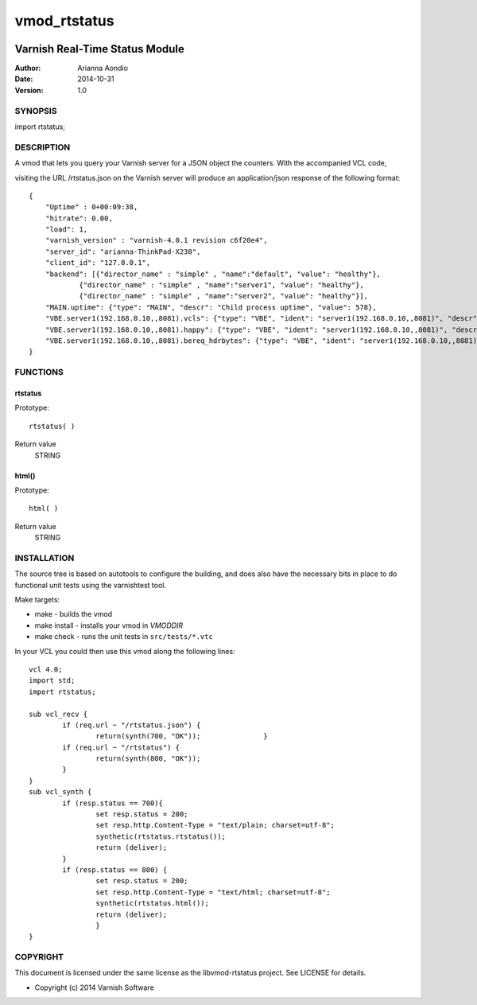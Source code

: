 =============
vmod_rtstatus
=============


.. image:: https://travis-ci.org/aondio/libvmod-rtstatus.png
   :alt: Travis CI badge
   :target: https://travis-ci.org/aondio/libvmod-rtstatus/


-------------------------------
Varnish Real-Time Status Module
-------------------------------

:Author: Arianna Aondio
:Date: 2014-10-31
:Version: 1.0

SYNOPSIS
========

import rtstatus;

DESCRIPTION
===========

A vmod that lets you query your Varnish server for a JSON object the
counters. With the accompanied VCL code,

visiting the URL /rtstatus.json on the Varnish server will produce an
application/json response of the following format::

    {
	"Uptime" : 0+00:09:38,
	"hitrate": 0.00,
	"load": 1,
	"varnish_version" : "varnish-4.0.1 revision c6f20e4",
	"server_id": "arianna-ThinkPad-X230",
	"client_id": "127.0.0.1",
	"backend": [{"director_name" : "simple" , "name":"default", "value": "healthy"},
		{"director_name" : "simple" , "name":"server1", "value": "healthy"},
		{"director_name" : "simple" , "name":"server2", "value": "healthy"}],
	"MAIN.uptime": {"type": "MAIN", "descr": "Child process uptime", "value": 578},
	"VBE.server1(192.168.0.10,,8081).vcls": {"type": "VBE", "ident": "server1(192.168.0.10,,8081)", "descr": "VCL references", "value": 1},
	"VBE.server1(192.168.0.10,,8081).happy": {"type": "VBE", "ident": "server1(192.168.0.10,,8081)", "descr": "Happy health probes", "value": 0},
	"VBE.server1(192.168.0.10,,8081).bereq_hdrbytes": {"type": "VBE", "ident": "server1(192.168.0.10,,8081)", "descr": "Request header bytes", "value": 0},
    }

FUNCTIONS
=========

rtstatus
--------

Prototype::

         rtstatus( )

Return value
	STRING

html()
------

Prototype::

         html( )

Return value
	STRING

INSTALLATION
============
The source tree is based on autotools to configure the building, and
does also have the necessary bits in place to do functional unit tests
using the varnishtest tool.

Make targets:

* make - builds the vmod
* make install - installs your vmod in `VMODDIR`
* make check - runs the unit tests in ``src/tests/*.vtc``

In your VCL you could then use this vmod along the following lines::
        
    	vcl 4.0;
	import std;
	import rtstatus;

	sub vcl_recv {
		if (req.url ~ "/rtstatus.json") {
        		return(synth(700, "OK"));        	}
		if (req.url ~ "/rtstatus") {
			return(synth(800, "OK"));
		}
	}
	sub vcl_synth {	
		if (resp.status == 700){
			set resp.status = 200;
			set resp.http.Content-Type = "text/plain; charset=utf-8";
			synthetic(rtstatus.rtstatus());
			return (deliver);
		}
		if (resp.status == 800) {
			set resp.status = 200;
			set resp.http.Content-Type = "text/html; charset=utf-8";
			synthetic(rtstatus.html());
			return (deliver);
			}
	}

COPYRIGHT
=========

This document is licensed under the same license as the
libvmod-rtstatus project. See LICENSE for details.

* Copyright (c) 2014 Varnish Software

